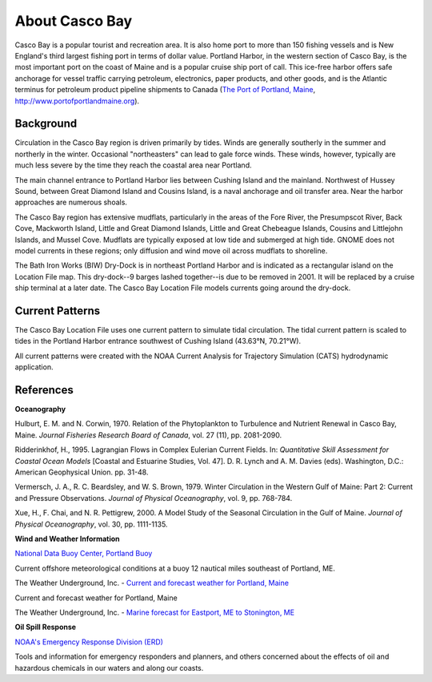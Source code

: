 .. keywords
   Casco Bay, New England, Maine, Portland Harbor, location

About Casco Bay
^^^^^^^^^^^^^^^^^^^^^^^^^^^^^^^^^^^^^^^^^^^^^^

.. _The Port of Portland, Maine: http://www.portofportlandmaine.org
Casco Bay is a popular tourist and recreation area. It is also home port to more than 150 fishing vessels and is New England's third largest fishing port in terms of dollar value. Portland Harbor, in the western section of Casco Bay, is the most important port on the coast of Maine and is a popular cruise ship port of call. This ice-free harbor offers safe anchorage for vessel traffic carrying petroleum, electronics, paper products, and other goods, and is the Atlantic terminus for petroleum product pipeline shipments to Canada (`The Port of Portland, Maine`_, http://www.portofportlandmaine.org).


Background
===============================

Circulation in the Casco Bay region is driven primarily by tides. Winds are generally southerly in the summer and northerly in the winter. Occasional "northeasters" can lead to gale force winds. These winds, however, typically are much less severe by the time they reach the coastal area near Portland.

The main channel entrance to Portland Harbor lies between Cushing Island and the mainland. Northwest of Hussey Sound, between Great Diamond Island and Cousins Island, is a naval anchorage and oil transfer area. Near the harbor approaches are numerous shoals.

The Casco Bay region has extensive mudflats, particularly in the areas of the Fore River, the Presumpscot River, Back Cove, Mackworth Island, Little and Great Diamond Islands, Little and Great Chebeague Islands, Cousins and Littlejohn Islands, and Mussel Cove. Mudflats are typically exposed at low tide and submerged at high tide. GNOME does not model currents in these regions; only diffusion and wind move oil across mudflats to shoreline.

The Bath Iron Works (BIW) Dry-Dock is in northeast Portland Harbor and is indicated as a rectangular island on the Location File map. This dry-dock--9 barges lashed together--is due to be removed in 2001. It will be replaced by a cruise ship terminal at a later date. The Casco Bay Location File models currents going around the dry-dock. 


Current Patterns
========================================

The Casco Bay Location File uses one current pattern to simulate tidal circulation. The tidal current pattern is scaled to tides in the Portland Harbor entrance southwest of Cushing Island (43.63°N, 70.21°W).

All current patterns were created with the NOAA Current Analysis for Trajectory Simulation (CATS) hydrodynamic application.


References
==================================

**Oceanography**

Hulburt, E. M. and N. Corwin, 1970. Relation of the Phytoplankton to Turbulence and Nutrient Renewal in Casco Bay, Maine. *Journal Fisheries Research Board of Canada*, vol. 27 (11), pp. 2081-2090.

Ridderinkhof, H., 1995. Lagrangian Flows in Complex Eulerian Current Fields. In: *Quantitative Skill Assessment for Coastal Ocean Models* [Coastal and Estuarine Studies, Vol. 47]. D. R. Lynch and A. M. Davies (eds). Washington, D.C.: American Geophysical Union. pp. 31-48.

Vermersch, J. A., R. C. Beardsley, and W. S. Brown, 1979. Winter Circulation in the Western Gulf of Maine: Part 2: Current and Pressure Observations. *Journal of Physical Oceanography*, vol. 9, pp. 768-784.

Xue, H., F. Chai, and N. R. Pettigrew, 2000. A Model Study of the Seasonal Circulation in the Gulf of Maine. *Journal of Physical Oceanography*, vol. 30, pp. 1111-1135.


**Wind and Weather Information**


.. _National Data Buoy Center, Portland Buoy: http://www.ndbc.noaa.gov/station_page.php?station=44007
`National Data Buoy Center, Portland Buoy`_

Current offshore meteorological conditions at a buoy 12 nautical miles southeast of Portland, ME.


.. _Current and forecast weather for Portland, Maine: http://www.wunderground.com/US/ME/Portland.html
The Weather Underground, Inc. - `Current and forecast weather for Portland, Maine`_

Current and forecast weather for Portland, Maine

.. _Marine forecast for Eastport, ME to Stonington, ME: http://www.wunderground.com/MAR/AN/150.html
The Weather Underground, Inc. - `Marine forecast for Eastport, ME to Stonington, ME`_


**Oil Spill Response**

.. _NOAA's Emergency Response Division (ERD): http://response.restoration.noaa.gov
`NOAA's Emergency Response Division (ERD)`_

Tools and information for emergency responders and planners, and others concerned about the effects of oil and hazardous chemicals in our waters and along our coasts.